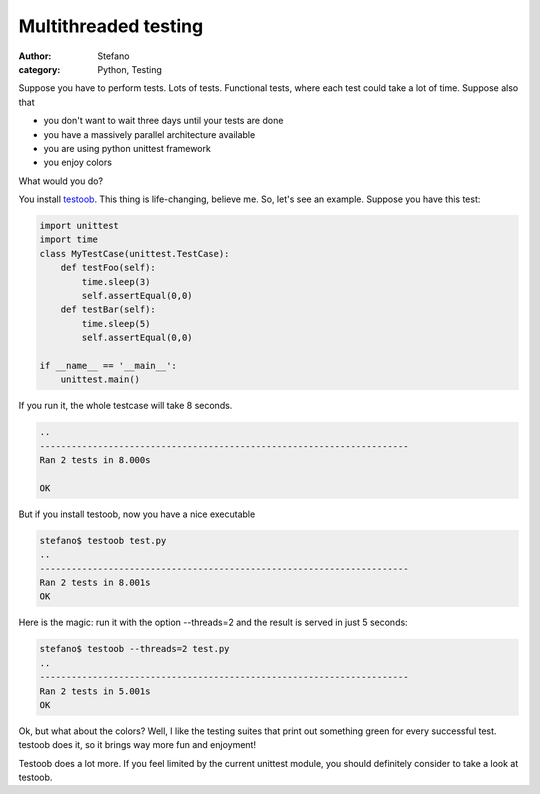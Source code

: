 Multithreaded testing
#####################
:author: Stefano
:category: Python, Testing

Suppose you have to perform tests. Lots of tests. Functional tests,
where each test could take a lot of time.
Suppose also that

-  you don't want to wait three days until your tests are done
-  you have a massively parallel architecture available
-  you are using python unittest framework
-  you enjoy colors

What would you do?

You install `testoob <http://testoob.sourceforge.net/>`_. This thing is
life-changing, believe me.
So, let's see an example. Suppose you have this test:

.. code-block:: python

    import unittest
    import time
    class MyTestCase(unittest.TestCase):
        def testFoo(self):
            time.sleep(3)
            self.assertEqual(0,0)
        def testBar(self): 
            time.sleep(5)
            self.assertEqual(0,0)

    if __name__ == '__main__':
        unittest.main()

If you run it, the whole testcase will take 8 seconds.

.. code-block:: text

    ..
    ----------------------------------------------------------------------
    Ran 2 tests in 8.000s

    OK

But if you install testoob, now you have a nice executable

.. code-block:: text

    stefano$ testoob test.py 
    ..
    ----------------------------------------------------------------------
    Ran 2 tests in 8.001s
    OK

Here is the magic: run it with the option --threads=2 and the result is
served in just 5 seconds:

.. code-block:: console

    stefano$ testoob --threads=2 test.py 
    ..
    ----------------------------------------------------------------------
    Ran 2 tests in 5.001s
    OK

Ok, but what about the colors? Well, I like the testing suites that
print out something green for every successful test. testoob does it, so
it brings way more fun and enjoyment!

Testoob does a lot more. If you feel limited by the current unittest
module, you should definitely consider to take a look at testoob.
